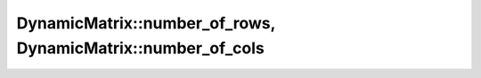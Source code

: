 .. Copyright (c) 2019-20, J. D. Mitchell

   Distributed under the terms of the GPL license version 3.

   The full license is in the file LICENSE, distributed with this software.

.. _dynamicmatrix_run_number_of_rows:

DynamicMatrix::number_of_rows, DynamicMatrix::number_of_cols
============================================================

.. cpp:function:: size_t DynamicMatrix::number_of_rows()

   Returns the number of rows of the matrix.

   :returns:
     A value of type ``size_t``.
   
   :complexity: Constant
   
   :exceptions: 
     this function is ``noexcept`` and is guaranteed never to throw.   

   :parameters: (None)


.. cpp:function:: size_t DynamicMatrix::number_of_cols()

   Returns the number of columns of the matrix.

   :returns:
     A value of type ``size_t``.
   
   :complexity: Constant
   
   :exceptions: 
     this function is ``noexcept`` and is guaranteed never to throw.   

   :parameters: (None)
   
